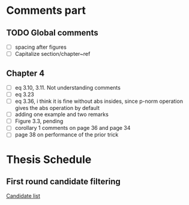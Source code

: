 #+TAGS: @theis @work @schedule
#+TAGS: theis work schedule
#+TAGS: laptop car pc sailboat

* Comments part
** TODO Global comments
   - [ ] spacing after figures
   - [ ] Capitalize section/chapter~ref

** Chapter 4 
   DEADLINE: <2020-05-29 Fri>
   :LOGBOOK:
   CLOCK: [2020-05-25 Mon 17:27]--[2020-05-25 Mon 17:27] =>  0:00
   :END:

   - [ ] eq 3.10, 3.11. Not understanding comments
   - [ ] eq 3.23
   - [ ] eq 3.36, i think it is fine without abs insides, since p-norm operation gives the abs operation by default
   - [ ] adding one example and two remarks
   - [ ] Figure 3.3, pending
   - [ ] corollary 1 comments on page 36 and page 34
   - [ ] page 38 on performance of the prior trick

* Thesis Schedule
  
** First round candidate filtering
   SCHEDULED: <2020-05-29 Fri 10:00>
   :LOGBOOK:
   CLOCK: [2020-05-25 Mon 17:27]--[2020-05-25 Mon 17:27] =>  0:00
   :END:

   [[file:candidate_list.md][Candidate list]]
